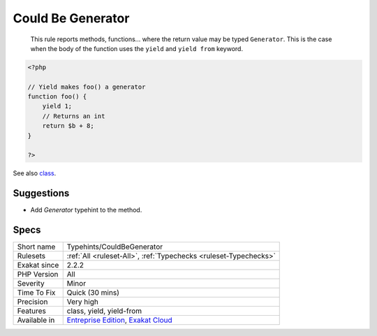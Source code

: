 .. _typehints-couldbegenerator:

.. _could-be-generator:

Could Be Generator
++++++++++++++++++

  This rule reports methods, functions... where the return value may be typed ``Generator``. This is the case when the body of the function uses the ``yield`` and ``yield from`` keyword.

.. code-block:: php
   
   <?php
   
   // Yield makes foo() a generator
   function foo() {
       yield 1; 
       // Returns an int
       return $b + 8;
   }
   
   ?>

See also `class <https://www.php.net/manual/en/language.oop5.basic.php#language.oop5.basic.class>`_.


Suggestions
___________

* Add `\Generator` typehint to the method.




Specs
_____

+--------------+-------------------------------------------------------------------------------------------------------------------------+
| Short name   | Typehints/CouldBeGenerator                                                                                              |
+--------------+-------------------------------------------------------------------------------------------------------------------------+
| Rulesets     | :ref:`All <ruleset-All>`, :ref:`Typechecks <ruleset-Typechecks>`                                                        |
+--------------+-------------------------------------------------------------------------------------------------------------------------+
| Exakat since | 2.2.2                                                                                                                   |
+--------------+-------------------------------------------------------------------------------------------------------------------------+
| PHP Version  | All                                                                                                                     |
+--------------+-------------------------------------------------------------------------------------------------------------------------+
| Severity     | Minor                                                                                                                   |
+--------------+-------------------------------------------------------------------------------------------------------------------------+
| Time To Fix  | Quick (30 mins)                                                                                                         |
+--------------+-------------------------------------------------------------------------------------------------------------------------+
| Precision    | Very high                                                                                                               |
+--------------+-------------------------------------------------------------------------------------------------------------------------+
| Features     | class, yield, yield-from                                                                                                |
+--------------+-------------------------------------------------------------------------------------------------------------------------+
| Available in | `Entreprise Edition <https://www.exakat.io/entreprise-edition>`_, `Exakat Cloud <https://www.exakat.io/exakat-cloud/>`_ |
+--------------+-------------------------------------------------------------------------------------------------------------------------+


